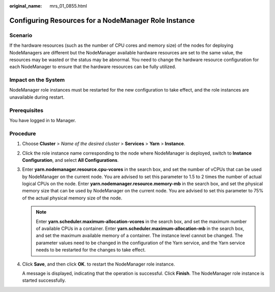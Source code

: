 :original_name: mrs_01_0855.html

.. _mrs_01_0855:

Configuring Resources for a NodeManager Role Instance
=====================================================

Scenario
--------

If the hardware resources (such as the number of CPU cores and memory size) of the nodes for deploying NodeManagers are different but the NodeManager available hardware resources are set to the same value, the resources may be wasted or the status may be abnormal. You need to change the hardware resource configuration for each NodeManager to ensure that the hardware resources can be fully utilized.

Impact on the System
--------------------

NodeManager role instances must be restarted for the new configuration to take effect, and the role instances are unavailable during restart.

Prerequisites
-------------

You have logged in to Manager.

Procedure
---------

#. Choose **Cluster** > *Name of the desired cluster* > **Services** > **Yarn** > **Instance**.

#. Click the role instance name corresponding to the node where NodeManager is deployed, switch to **Instance Configuration**, and select **All Configurations**.

#. Enter **yarn.nodemanager.resource.cpu-vcores** in the search box, and set the number of vCPUs that can be used by NodeManager on the current node. You are advised to set this parameter to 1.5 to 2 times the number of actual logical CPUs on the node. Enter **yarn.nodemanager.resource.memory-mb** in the search box, and set the physical memory size that can be used by NodeManager on the current node. You are advised to set this parameter to 75% of the actual physical memory size of the node.

   .. note::

      Enter **yarn.scheduler.maximum-allocation-vcores** in the search box, and set the maximum number of available CPUs in a container. Enter **yarn.scheduler.maximum-allocation-mb** in the search box, and set the maximum available memory of a container. The instance level cannot be changed. The parameter values need to be changed in the configuration of the Yarn service, and the Yarn service needs to be restarted for the changes to take effect.

#. Click **Save**, and then click **OK**. to restart the NodeManager role instance.

   A message is displayed, indicating that the operation is successful. Click **Finish**. The NodeManager role instance is started successfully.
